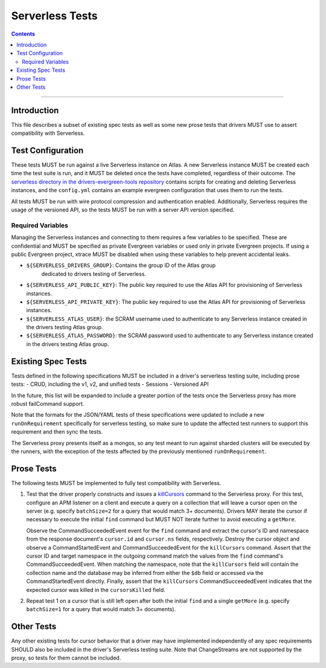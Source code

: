 ================
Serverless Tests
================

.. contents::

----

Introduction
============

This file describes a subset of existing spec tests as well as some new prose
tests that drivers MUST use to assert compatibility with Serverless.

Test Configuration
==================

These tests MUST be run against a live Serverless instance on Atlas. A new
Serverless instance MUST be created each time the test suite is run, and it MUST
be deleted once the tests have completed, regardless of their outcome. The
`serverless directory in the drivers-evergreen-tools repository`_ contains
scripts for creating and deleting Serverless instances, and the ``config.yml``
contains an example evergreen configuration that uses them to run the tests.

.. _serverless directory in the drivers-evergreen-tools repository: https://github.com/mongodb-labs/drivers-evergreen-tools/tree/master/.evergreen/serverless

All tests MUST be run with wire protocol compression and authentication
enabled. Additionally, Serverless requires the usage of the versioned API, so
the tests MUST be run with a server API version specified.

Required Variables
~~~~~~~~~~~~~~~~~~

Managing the Serverless instances and connecting to them requires a few
variables to be specified. These are confidential and MUST be specified as
private Evergreen variables or used only in private Evergreen projects. If using
a public Evergreen project, xtrace MUST be disabled when using these variables
to help prevent accidental leaks.

- ``${SERVERLESS_DRIVERS_GROUP}``: Contains the group ID of the Atlas group
   dedicated to drivers testing of Serverless.

- ``${SERVERLESS_API_PUBLIC_KEY}``: The public key required to use the Atlas API
  for provisioning of Serverless instances.

- ``${SERVERLESS_API_PRIVATE_KEY}``: The public key required to use the Atlas
  API for provisioning of Serverless instances.

- ``${SERVERLESS_ATLAS_USER}``: the SCRAM username used to authenticate to any
  Serverless instance created in the drivers testing Atlas group.

- ``${SERVERLESS_ATLAS_PASSWORD}``: the SCRAM password used to authenticate to
  any Serverless instance created in the drivers testing Atlas group.


Existing Spec Tests
===================

Tests defined in the following specifications MUST be included in a driver's
serverless testing suite, including prose tests:
- CRUD, including the v1, v2, and unified tests
- Sessions
- Versioned API

In the future, this list will be expanded to include a greater portion of the
tests once the Serverless proxy has more robust failCommand support.

Note that the formats for the JSON/YAML tests of these specifications were
updated to include a new ``runOnRequirement`` specifically for serverless
testing, so make sure to update the affected test runners to support this
requirement and then sync the tests.

The Serverless proxy presents itself as a mongos, so any test meant to run
against sharded clusters will be executed by the runners, with the exception of
the tests affected by the previously mentioned ``runOnRequirement``.

Prose Tests
===========

The following tests MUST be implemented to fully test compatibility with
Serverless.

#. Test that the driver properly constructs and issues a `killCursors
   <https://docs.mongodb.com/manual/reference/command/killCursors/>`_ command to
   the Serverless proxy. For this test, configure an APM listener on a client
   and execute a query on a collection that will leave a cursor open on the
   server (e.g. specify ``batchSize=2`` for a query that would match 3+
   documents). Drivers MAY iterate the cursor if necessary to execute the
   initial ``find`` command but MUST NOT iterate further to avoid executing a
   ``getMore``.

   Observe the CommandSucceededEvent event for the ``find`` command and extract
   the cursor's ID and namespace from the response document's ``cursor.id`` and
   ``cursor.ns`` fields, respectively. Destroy the cursor object and observe
   a CommandStartedEvent and CommandSucceededEvent for the ``killCursors``
   command. Assert that the cursor ID and target namespace in the outgoing
   command match the values from the ``find`` command's CommandSucceededEvent.
   When matching the namespace, note that the ``killCursors`` field will contain
   the collection name and the database may be inferred from either the ``$db``
   field or accessed via the CommandStartedEvent directly. Finally, assert that
   the ``killCursors`` CommandSucceededEvent indicates that the expected cursor
   was killed in the ``cursorsKilled`` field.

#. Repeat test 1 on a cursor that is still left open after both the initial
   ``find`` and a single ``getMore`` (e.g. specify ``batchSize=1`` for a query
   that would match 3+ documents).

Other Tests
===========

Any other existing tests for cursor behavior that a driver may have implemented
independently of any spec requirements SHOULD also be included in the driver's
Serverless testing suite. Note that ChangeStreams are not supported by the
proxy, so tests for them cannot be included.
